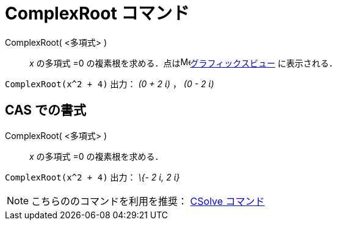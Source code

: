 = ComplexRoot コマンド
:page-en: commands/ComplexRoot
ifdef::env-github[:imagesdir: /ja/modules/ROOT/assets/images]

ComplexRoot( <多項式> )::
  _x_ の多項式 =0 の複素根を求める．点はimage:16px-Menu_view_graphics.svg.png[Menu view
  graphics.svg,width=16,height=16]xref:/グラフィックスビュー.adoc[グラフィックスビュー] に表示される．

[EXAMPLE]
====

`++ComplexRoot(x^2 + 4)++` 出力： _(0 + 2 ί)_ ， _(0 - 2 ί)_

====

== CAS での書式

ComplexRoot( <多項式> )::
  _x_ の多項式 =0 の複素根を求める．

[EXAMPLE]
====

`++ComplexRoot(x^2 + 4)++` 出力： _\{- 2 ί, 2 ί}_

====

[NOTE]
====

こちらののコマンドを利用を推奨： xref:/commands/CSolve.adoc[CSolve コマンド]

====
